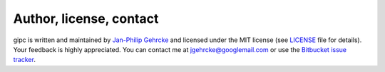 .. _contact:

************************
Author, license, contact
************************
gipc is written and maintained by `Jan-Philip Gehrcke <https://gehrcke.de>`_ and
licensed under the MIT license (see `LICENSE
<https://github.com/jgehrcke/gipc/blob/master/LICENSE>`_ file for details). Your
feedback is highly appreciated. You can contact me at jgehrcke@googlemail.com or
use the `Bitbucket issue tracker <https://bitbucket.org/jgehrcke/gipc/issues>`_.
